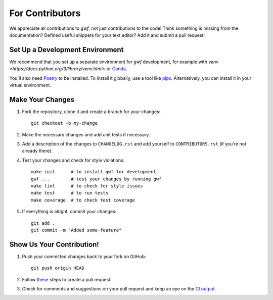 ================
For Contributors
================

We appreciate all contributions to *gwf*, not just contributions to the code! Think something is missing from the
documentation? Defined useful snippets for your text editor? Add it and submit a pull request!


Set Up a Development Environment
================================

We recommend that you set up a separate environment for *gwf* development, for example
with `venv <https://docs.python.org/3/library/venv.html>` or 
`Conda <https://conda.io/projects/conda/en/latest/user-guide/getting-started.html#managing-environments>`_.

You'll also need `Poetry <https://python-poetry.org/>`_ to be installed. To install it
globally, use a tool like `pipx <https://github.com/pipxproject/pipx>`_. Alternatively,
you can install it in your virtual environment.


Make Your Changes
=================

1. Fork the repository, clone it and create a branch for your changes::

    git checkout -b my-change

2. Make the necessary changes and add unit tests if necessary.

3. Add a description of the changes to ``CHANGELOG.rst`` and add yourself to
   ``CONTRIBUTORS.rst`` (if you're not already there).

4. Test your changes and check for style violations::

    make init      # to install gwf for development
    gwf ...        # test your changes by running gwf
    make lint      # to check for style issues
    make test      # to run tests
    make coverage  # to check test coverage

5. If everything is alright, commit your changes::

    git add .
    git commit -m "Added some-feature"


Show Us Your Contribution!
==========================

1. Push your committed changes back to your fork on GitHub::

    git push origin HEAD

2. Follow `these <https://help.github.com/articles/creating-a-pull-request/>`_ steps to create a pull request.

3. Check for comments and suggestions on your pull request and keep an eye on the
   `CI output <https://travis-ci.org/gwforg/gwf>`_.
